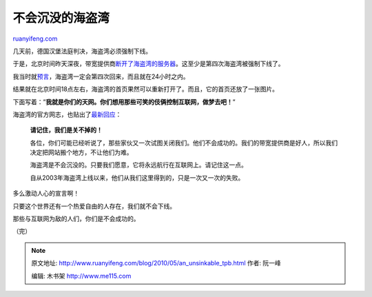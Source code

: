 .. _201005_an_unsinkable_tpb:

不会沉没的海盗湾
===================================

`ruanyifeng.com <http://www.ruanyifeng.com/blog/2010/05/an_unsinkable_tpb.html>`__

几天前，德国汉堡法庭判决，海盗湾必须强制下线。

于是，北京时间昨天深夜，带宽提供商\ `断开了海盗湾的服务器 <http://tech.sina.com.cn/i/2010-05-18/08284199269.shtml>`__\ 。这至少是第四次海盗湾被强制下线了。

我当时就\ `预言 <http://www.ruanyifeng.com/tweets/281>`__\ ，海盗湾一定会第四次回来，而且就在24小时之内。

结果就在北京时间18点左右，海盗湾的首页果然可以重新打开了。而且，它的首页还放了一张图片。

下面写着：”\ **我就是你们的天网。你们想用那些可笑的伎俩控制互联网，做梦去吧！**\ ”

海盗湾的官方网志，也贴出了\ `最新回应 <http://thepiratebay.org/blog/179>`__\ ：

    **请记住，我们是关不掉的！**

    各位，你们可能已经听说了，那些家伙又一次试图关闭我们。他们不会成功的。我们的带宽提供商是好人，所以我们决定把网站搬个地方，不让他们为难。

    海盗湾是不会沉没的。只要我们愿意，它将永远航行在互联网上。请记住这一点。

    自从2003年海盗湾上线以来，他们从我们这里得到的，只是一次又一次的失败。

多么激动人心的宣言啊！

只要这个世界还有一个热爱自由的人存在，我们就不会下线。

那些与互联网为敌的人们，你们是不会成功的。

（完）

.. note::
    原文地址: http://www.ruanyifeng.com/blog/2010/05/an_unsinkable_tpb.html 
    作者: 阮一峰 

    编辑: 木书架 http://www.me115.com